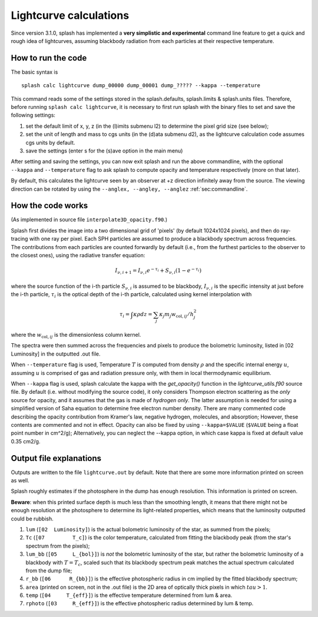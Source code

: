 
Lightcurve calculations
=======================


Since version 3.1.0, splash has implemented a **very simplistic and experimental** command line feature to get a quick and rough idea of lightcurves,
assuming blackbody radiation from each particles at their respective temperature.


.. _sec:lcrunhow:

How to run the code
-------------------

The basic syntax is

::

    splash calc lightcurve dump_00000 dump_00001 dump_????? --kappa --temperature
    

This command reads some of the settings stored in the splash.defaults, splash.limits & splash.units files.
Therefore, before running ``splash calc lightcurve``, it is necessary to first run splash with the binary files to set and save the following settings:

1. set the default limit of x, y, z (in the (l)imits submenu l2) to determine the pixel grid size (see below);

2. set the unit of length and mass to cgs units (in the (d)ata submenu d2), as the lightcurve calculation code assumes cgs units by default.

3. save the settings (enter s for the (s)ave option in the main menu)

After setting and saving the settings, you can now exit splash and run the above commandline, with the optional ``--kappa`` and ``--temperature`` flag to ask splash to compute opacity and temperature respectively (more on that later).


By default, this calculates the lightcurve seen by an observer at +z direction infinitely away from the source.
The viewing direction can be rotated by using the ``--anglex, --angley, --anglez`` :ref:`sec:commandline`.



.. _sec:lcworkhow:

How the code works
-------------------


(As implemented in source file ``interpolate3D_opacity.f90``.)

Splash first divides the image into a two dimensional grid of 'pixels' (by default 1024x1024 pixels), and then do ray-tracing with one ray per pixel.
Each SPH particles are assumed to produce a blackbody spectrum across frequencies.
The contributions from each particles are counted forwardly by default (i.e., from the furthest particles to the observer to the closest ones), using the radiative transfer equation:

.. math::

    I_{\nu, i+1} = I_{\nu, i} e^{- \tau_i} + S_{\nu, i} ( 1 - e^{-\tau_i} )

where the source function of the i-th particle :math:`S_{\nu, i}` is assumed to be blackbody,
:math:`I_{\nu, i}` is the specific intensity at just before the i-th particle,
:math:`\tau_i` is the optical depth of the i-th particle, calculated using kernel interpolation with

.. math::
    \tau_i = \int \kappa \rho dz
    = \sum_j \kappa_j m_j w_{\mathrm{col}, ij} / h_j^2

where the :math:`w_{\mathrm{col}, ij}` is the dimensionless column kernel.


The spectra were then summed across the frequencies and pixels to produce the bolometric luminosity, listed in [02  Luminosity] in the outputted .out file.


When ``--temperature`` flag is used, Temperature :math:`T` is computed from density :math:`\rho` and the specific internal energy :math:`u`,
assuming :math:`u` is comprised of gas and radiation pressure only, with them in local thermodynamic equilibrium.

When ``--kappa`` flag is used, splash calculate the kappa with the *get_opacity()* function in the *lightcurve_utils.f90* source file.
By default (i.e. without modifying the source code), it only considers Thompson electron scattering as the *only* source for opacity,
and it assumes that the gas is made of *hydrogen only*.
The latter assumption is needed for using a simplified version of Saha equation to determine free electron number density.
There are many commented code describing the opacity contribution from Kramer's law, negative hydrogen, molecules, and absorption;
However, these contents are commented and not in effect.
Opacity can also be fixed by using ``--kappa=$VALUE`` (``$VALUE`` being a float point number in cm^2/g);
Alternatively, you can neglect the --kappa option, in which case kappa is fixed at default value 0.35 cm2/g.




.. _sec:lcoutput:

Output file explanations
------------------------

Outputs are written to the file ``lightcurve.out`` by default. Note that there are some more information printed on screen as well.

Splash roughly estimates if the photosphere in the dump has enough resolution.
This information is printed on screen.

**Beware**\: when this printed surface depth is much less than the smoothing length,
it means that there might not be enough resolution at the photosphere to determine its light-related properties,
which means that the luminosity outputted could be rubbish.


1. ``lum``    (``[02  Luminosity]``) is the actual bolometric luminosity of the star, as summed from the pixels;

2. ``Tc``     (``[07         T_c]``) is the color temperature, calculated from fitting the blackbody peak (from the star's spectrum from the pixels);

3. ``lum_bb`` (``[05     L_{bol}]``) is *not* the bolometric luminosity of the star, but rather the bolometric luminosity of a blackbody with :math:`T=T_c`, scaled such that its blackbody spectrum peak matches the actual spectrum calculated from the dump file;

4. ``r_bb``   (``[06      R_{bb}]``) is the effective photospheric radius in cm implied by the fitted blackbody spectrum;

5. ``area`` (printed on screen, not in the .out file) is the 2D area of optically thick pixels in which :math:`tau>1`.

6. ``temp``   (``[04     T_{eff}]``) is the effective temperature determined from lum & area.

7. ``rphoto`` (``[03     R_{eff}]``) is the effective photospheric radius determined by lum & temp.





